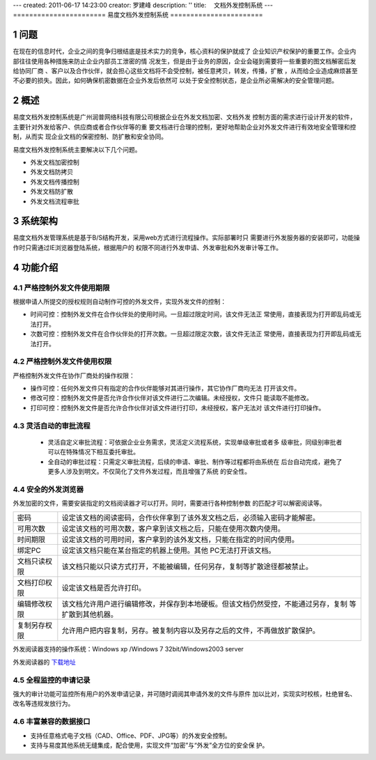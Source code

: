 ---
created: 2011-06-17 14:23:00
creator: 罗建峰
description: ''
title: 　文档外发控制系统
---
=======================
易度文档外发控制系统
=======================

.. sectnum::

问题
===========
在现在的信息时代，企业之间的竞争归根结底是技术实力的竞争，核心资料的保护就成了
企业知识产权保护的重要工作。企业内部往往使用各种措施来防止企业内部员工泄密的情
况发生，但是由于业务的原因，企业会碰到需要将一些重要的图文档解密后发给协同厂商
、客户以及合作伙伴，就会担心这些文档将不会受控制，被任意拷贝，转发，传播，扩散
，从而给企业造成麻烦甚至不必要的损失。因此，如何确保机密数据在企业外发后依然可
以处于安全控制状态，是企业所必需解决的安全管理问题。

概述
=========

易度文档外发控制系统是广州润普网络科技有限公司根据企业在外发文档加密、文档外发
控制方面的需求进行设计开发的软件，主要针对外发给客户、供应商或者合作伙伴等的重
要文档进行合理的控制，更好地帮助企业对外发文件进行有效地安全管理和控制，从而实
现企业文档的保密控制、防扩散和安全协同。

易度文档外发控制系统主要解决以下几个问题。

- 外发文档加密控制
- 外发文档防拷贝
- 外发文档传播控制
- 外发文档防扩散
- 外发文档流程审批

系统架构
===========
易度文档外发管理系统是基于B/S结构开发，采用web方式进行流程操作。实际部署时只
需要进行外发服务器的安装即可，功能操作时只需通过IE浏览器登陆系统，根据用户的
权限不同进行外发申请、外发审批和外发审计等工作。

.. image:: img/ctl_image2.jpeg

功能介绍
===========

严格控制外发文件使用期限
-------------------------------
根据申请人所提交的授权规则自动制作可控的外发文件，实现外发文件的控制：

- 时间可控：控制外发文件在合作伙伴处的使用时间。一旦超过限定时间，该文件无法正
  常使用，直接表现为打开即乱码或无法打开。
- 次数可控：控制外发文件在合作伙伴处的打开次数。一旦超过限定次数，该文件无法正
  常使用，直接表现为打开即乱码或无法打开。

.. image:: img/ctl_image3.png

严格控制外发文件使用权限
------------------------------
严格控制外发文件在协作厂商处的操作权限：

- 操作可控：任何外发文件只有指定的合作伙伴能够对其进行操作，其它协作厂商均无法
  打开该文件。
- 修改可控：控制外发文件是否允许合作伙伴对该文件进行二次编辑。未经授权，文件只
  能读取不能修改。
- 打印可控：控制外发文件是否允许合作伙伴对该文件进行打印，未经授权，客户无法对
  该文件进行打印操作。

.. image:: img/ctl_image4.png

灵活自动的审批流程
-------------------------
 - 灵活自定义审批流程：可依据企业业务需求，灵活定义流程系统，实现单级审批或者多
   级审批，同级别审批者可以在特殊情况下相互委托审批。
 - 全自动的审批过程：只需定义审批流程，后续的申请、审批、制作等过程都将由系统在
   后台自动完成，避免了更多人涉及到明文。不仅简化了文件外发过程，而且增强了系统
   的安全性。

.. image:: img/ctl_image5.jpeg

安全的外发浏览器
---------------------
外发加密的文件，需要安装指定的文档阅读器才可以打开。同时，需要进行各种控制参数
的匹配才可以解密阅读等。

.. image:: img/ctl_image6.jpeg

+--------------+-------------------------------------------------------------------------------------+
|    密码      | 设定该文档的阅读密码，合作伙伴拿到了该外发文档之后，必须输入密码才能解密。          |
+--------------+-------------------------------------------------------------------------------------+
|  可用次数    | 设定该文档的可用次数，客户拿到该文档之后，只能在使用次数内使用。                    |
+--------------+-------------------------------------------------------------------------------------+
|  时间期限	   | 设定该文档的可用时间，客户拿到的该外发文档，只能在指定的时间内使用。                |
+--------------+-------------------------------------------------------------------------------------+
|  绑定PC      | 设定该文档只能在某台指定的机器上使用。其他 PC无法打开该文档。                       |
+--------------+-------------------------------------------------------------------------------------+
| 文档只读权限 | 该文档只能以只读方式打开，不能被编辑，任何另存，复制等扩散途径都被禁止。            |
+--------------+-------------------------------------------------------------------------------------+
| 文档打印权限 | 设定该文档是否允许打印。                                                            |
+--------------+-------------------------------------------------------------------------------------+
| 编辑修改权限 | 该文档允许用户进行编辑修改，并保存到本地硬板。但该文档仍然受控，不能通过另存，复制  |
|              | 等扩散到其他机器。                                                                  |
+--------------+-------------------------------------------------------------------------------------+
| 复制另存权限 | 允许用户把内容复制，另存。被复制内容以及另存之后的文件，不再做放扩散保护。          |
+--------------+-------------------------------------------------------------------------------------+

外发阅读器支持的操作系统：Windows xp /Windows 7 32bit/Windows2003 server 

外发阅读器的 `下载地址`_ 

全程监控的申请记录
------------------------
强大的审计功能可监控所有用户的外发申请记录，并可随时调阅其申请外发的文件与原件
加以比对，实现实时校核，杜绝冒名、改名等违规发放行为。

.. image:: img/ctl_image7.png

丰富兼容的数据接口
------------------------
- 支持任意格式电子文档（CAD、Office、PDF、JPG等）的外发安全控制。
- 支持与易度其他系统无缝集成，配合使用，实现文件“加密”与“外发”全方位的安全保
  护。


.. _下载地址: http://download.zopen.cn/releases/offline_reader.exe
